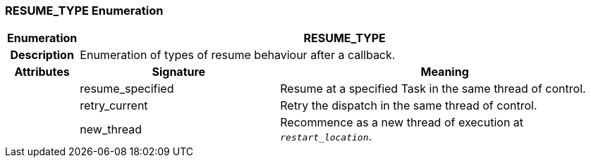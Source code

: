 === RESUME_TYPE Enumeration

[cols="^1,3,5"]
|===
h|*Enumeration*
2+^h|*RESUME_TYPE*

h|*Description*
2+a|Enumeration of types of resume behaviour after a callback.

h|*Attributes*
^h|*Signature*
^h|*Meaning*

h|
|resume_specified
a|Resume at a specified Task in the same thread of control.

h|
|retry_current
a|Retry the dispatch in the same thread of control.

h|
|new_thread
a|Recommence as a new thread of execution at `_restart_location_`.
|===
